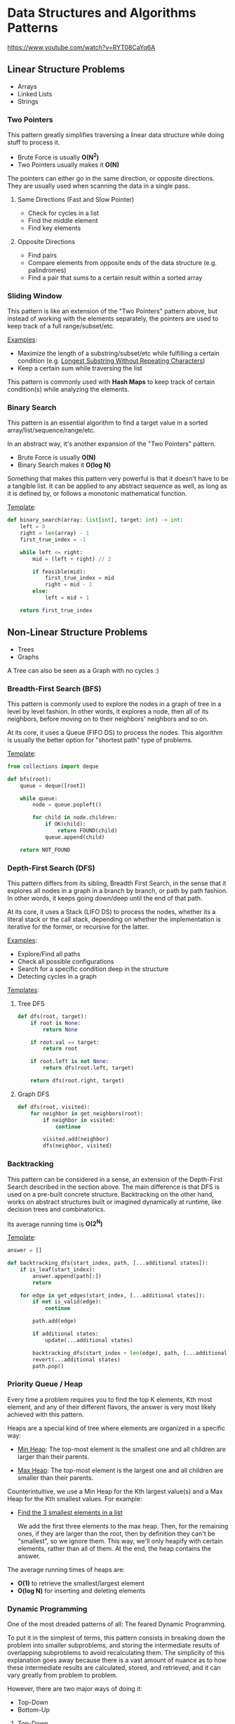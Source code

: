 * Data Structures and Algorithms Patterns

https://www.youtube.com/watch?v=RYT08CaYq6A

** Linear Structure Problems

- Arrays
- Linked Lists
- Strings

*** Two Pointers

This pattern greatly simplifies traversing a linear data structure while doing stuff
to process it.

- Brute Force is usually *O(N^2)*
- Two Pointers usually makes it *O(N)*

The pointers can either go in the same direction, or opposite directions. They are
usually used when scanning the data in a single pass.

**** Same Directions (Fast and Slow Pointer)

- Check for cycles in a list
- Find the middle element
- Find key elements

**** Opposite Directions

- Find pairs
- Compare elements from opposite ends of the data structure (e.g. palindromes)
- Find a pair that sums to a certain result within a sorted array

*** Sliding Window

This pattern is like an extension of the "Two Pointers" pattern above, but instead
of working with the elements separately, the pointers are used to keep track of a
full range/subset/etc.

_Examples_:

- Maximize the length of a substring/subset/etc while fulfilling a certain condition
  (e.g. _Longest Substring Without Repeating Characters_)
- Keep a certain sum while traversing the list

This pattern is commonly used with *Hash Maps* to keep track of certain condition(s)
while analyzing the elements.

*** Binary Search

This pattern is an essential algorithm to find a target value in a sorted
array/list/sequence/range/etc.

In an abstract way, it's another expansion of the "Two Pointers" pattern.

- Brute Force is usually *O(N)*
- Binary Search makes it *O(log N)*

Something that makes this pattern very powerful is that it doesn't have to be
a tangible list. It can be applied to any abstract sequence as well, as long as
it is defined by, or follows a monotonic mathematical function.

_Template_:

#+begin_src python
  def binary_search(array: list[int], target: int) -> int:
      left = 0
      right = len(array) - 1
      first_true_index = -1

      while left <= right:
          mid = (left + right) // 2

          if feasible(mid):
              first_true_index = mid
              right = mid - 1
          else:
              left = mid + 1

      return first_true_index
#+end_src

** Non-Linear Structure Problems

- Trees
- Graphs

A Tree can also be seen as a Graph with no cycles :)

*** Breadth-First Search (BFS)

This pattern is commonly used to explore the nodes in a graph of tree in a level
by level fashion. In other words, it explores a node, then all of its neighbors,
before moving on to their neighbors' neighbors and so on.

At its core, it uses a Queue (FIFO DS) to process the nodes. This algorithm is
usually the better option for "shortest path" type of problems.

_Template_:

#+begin_src python
  from collections import deque

  def bfs(root):
      queue = deque([root])

      while queue:
          node = queue.popleft()

          for child in node.children:
              if OK(child):
                  return FOUND(child)
              queue.append(child)

      return NOT_FOUND
#+end_src

*** Depth-First Search (DFS)

This pattern differs from its sibling, Breadth First Search, in the sense that it
explores all nodes in a graph in a branch by branch, or path by path fashion. In other
words, it keeps going down/deep until the end of that path.

At its core, it uses a Stack (LIFO DS) to process the nodes, whether its a literal
stack or the call stack, depending on whether the implementation is iterative for
the former, or recursive for the latter.

_Examples_:

- Explore/Find all paths
- Check all possible configurations
- Search for a specific condition deep in the structure
- Detecting cycles in a graph

_Templates_:

**** Tree DFS

#+begin_src python
  def dfs(root, target):
      if root is None:
          return None

      if root.val == target:
          return root

      if root.left is not None:
          return dfs(root.left, target)

      return dfs(root.right, target)
#+end_src

**** Graph DFS

#+begin_src python
  def dfs(root, visited):
      for neighbor in get_neighbors(root):
          if neighbor in visited:
              continue

          visited.add(neighbor)
          dfs(neighbor, visited)
#+end_src

*** Backtracking

This pattern can be considered in a sense, an extension of the Depth-First Search
described in the section above. The main difference is that DFS is used on a pre-built
concrete structure. Backtracking on the other hand, works on abstract structures
built or imagined dynamically at runtime, like decision trees and combinatorics.

Its average running time is *O(2^N)*

_Template_:

#+begin_src python
  answer = []

  def backtracking_dfs(start_index, path, [...additional states]):
      if is_leaf(start_index):
          answer.append(path[:])
          return

      for edge in get_edges(start_index, [...additional states]):
          if not is_valid(edge):
              continue

          path.add(edge)

          if additional states:
              update(...additional states)

          backtracking_dfs(start_index + len(edge), path, [...additional states])
          revert(...additional states)
          path.pop()

#+end_src

*** Priority Queue / Heap

Every time a problem requires you to find the top K elements, Kth most element,
and any of their different flavors, the answer is very most likely achieved with
this pattern.

Heaps are a special kind of tree where elements are organized in a specific way:

- _Min Heap_: The top-most element is the smallest one and all children are larger
            than their parents.

- _Max Heap_: The top-most element is the largest one and all children are smaller
            than their parents.

Counterintuitive, we use a Min Heap for the Kth largest value(s) and a Max Heap
for the Kth smallest values. For example:

- _Find the 3 smallest elements in a list_

  We add the first three elements to the max heap. Then, for the remaining ones,
  if they are larger than the root, then by definition they can't be "smallest",
  so we ignore them. This way, we'll only heapify with certain elements, rather
  than all of them. At the end, the heap contains the answer.

The average running times of heaps are:

- *O(1)* to retrieve the smallest/largest element
- *O(log N)* for inserting and deleting elements

*** Dynamic Programming

One of the most dreaded patterns of all: The feared Dynamic Programming.

To put it in the simplest of terms, this pattern consists in breaking down the
problem into smaller subproblems, and storing the intermediate results of overlapping
subproblems to avoid recalculating them. The simplicity of this explanation goes away
because there is a vast amount of nuance as to how these intermediate results
are calculated, stored, and retrieved, and it can vary greatly from problem to problem.

However, there are two major ways of doing it:
- Top-Down
- Bottom-Up

**** Top-Down

Start from the main problem, and recurse as it is broken down into smaller
subproblems.

A good tip is to see this approach as Backtracking + Memoization.

**** Bottom-Up

Start from the smallest subproblem, and gradually build up until the main problem
is reached. As opposed to the Top-Down approach, Bottom-Up usually relies on using
a table rather than recursion.

